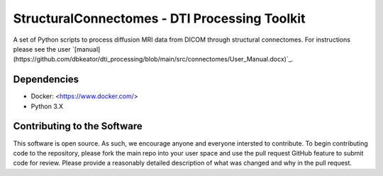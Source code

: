 StructuralConnectomes - DTI Processing Toolkit
###############################################

A set of Python scripts to process diffusion MRI data from DICOM through structural connectomes.  For instructions please see the user `[manual](https://github.com/dbkeator/dti_processing/blob/main/src/connectomes/User_Manual.docx)`_.


Dependencies
============
* Docker: <https://www.docker.com/>
* Python 3.X


Contributing to the Software
=============================
This software is open source.  As such, we encourage anyone and everyone intersted to contribute.  To begin contributing code to the repository, please fork the main repo into your user space and use the pull request GitHub feature to submit code for review.  Please provide a reasonably detailed description of what was changed and why in the pull request.

